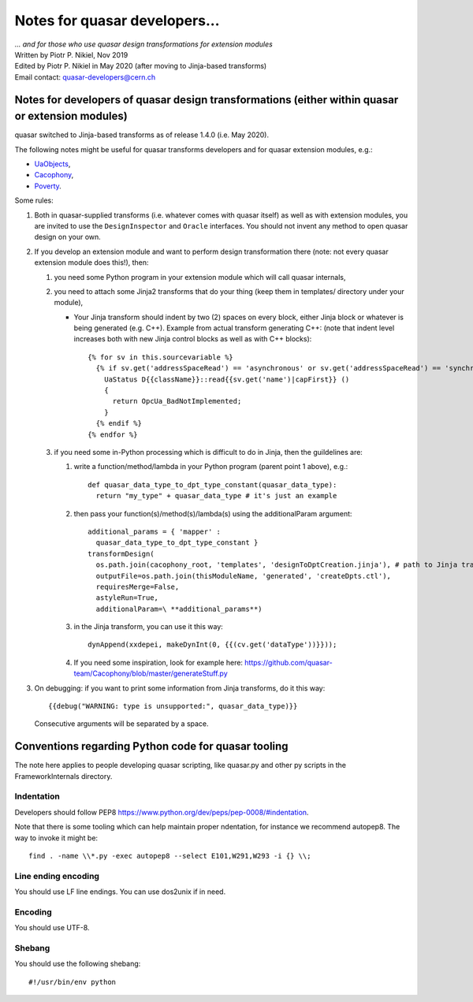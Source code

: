 Notes for quasar developers...
==============================

| *... and for those who use quasar design transformations for extension
  modules*

| Written by Piotr P. Nikiel, Nov 2019
| Edited by Piotr P. Nikiel in May 2020 (after moving to Jinja-based
  transforms)
| Email contact: quasar-developers@cern.ch

Notes for developers of quasar design transformations (either within quasar or extension modules)
-------------------------------------------------------------------------------------------------

quasar switched to Jinja-based transforms as of release 1.4.0 (i.e. May 2020).

The following notes might be useful for quasar transforms developers and for
quasar extension modules, e.g.:

- `UaObjects <https://github.com/quasar-team/UaoForQuasar>`__,
- `Cacophony <https://github.com/quasar-team/Cacophony>`__,
- `Poverty <https://github.com/quasar-team/Poverty>`__.

Some rules:

#. Both in quasar-supplied transforms (i.e. whatever comes with quasar
   itself) as well as with extension modules, you are invited to use the
   ``DesignInspector`` and ``Oracle`` interfaces. You should not invent
   any method to open quasar design on your own.

#. If you develop an extension module and want to perform design
   transformation there (note: not every quasar extension module does
   this!), then:

   #. you need some Python program in your extension module which will
      call quasar internals,

   #. you need to attach some Jinja2 transforms that do your thing (keep
      them in templates/ directory under your module),

      -  Your Jinja transform should indent by two (2) spaces on every
         block, either Jinja block or whatever is being generated (e.g.
         C++).
         Example from actual transform generating C++: (note that indent
         level increases both with new Jinja control blocks as well as
         with C++ blocks)::

            {% for sv in this.sourcevariable %}
              {% if sv.get('addressSpaceRead') == 'asynchronous' or sv.get('addressSpaceRead') == 'synchronous' %}
                UaStatus D{{className}}::read{{sv.get('name')|capFirst}} ()
                {
                  return OpcUa_BadNotImplemented;
                }
              {% endif %}
            {% endfor %}

   #. if you need some in-Python processing which is difficult to do in
      Jinja, then the guildelines are:

      #. write a function/method/lambda in your Python program (parent
         point 1 above), e.g.::

            def quasar_data_type_to_dpt_type_constant(quasar_data_type):
              return "my_type" + quasar_data_type # it's just an example

      #. then pass your function(s)/method(s)/lambda(s) using the
         additionalParam argument::

            additional_params = { 'mapper' :
              quasar_data_type_to_dpt_type_constant }
            transformDesign(
              os.path.join(cacophony_root, 'templates', 'designToDptCreation.jinja'), # path to Jinja transform
              outputFile=os.path.join(thisModuleName, 'generated', 'createDpts.ctl'),
              requiresMerge=False,
              astyleRun=True,
              additionalParam=\ **additional_params**)


      #. in the Jinja transform, you can use it this way::

            dynAppend(xxdepei, makeDynInt(0, {{(cv.get('dataType'))}}));

      #. If you need some inspiration, look for example here:
         https://github.com/quasar-team/Cacophony/blob/master/generateStuff.py

#. On debugging: if you want to print some information from Jinja
   transforms, do it this way::

      {{debug("WARNING: type is unsupported:", quasar_data_type)}}

   Consecutive arguments will be separated by a space.

Conventions regarding Python code for quasar tooling
----------------------------------------------------

The note here applies to people developing quasar scripting, like
quasar.py and other py scripts in the FrameworkInternals directory.

Indentation
~~~~~~~~~~~

Developers should follow
PEP8 `<https://www.python.org/dev/peps/pep-0008/#indentation>`__.

Note that there is some tooling which can help maintain proper
ndentation, for instance we recommend autopep8.
The way to invoke it might be::

   find . -name \\*.py -exec autopep8 --select E101,W291,W293 -i {} \\;

Line ending encoding
~~~~~~~~~~~~~~~~~~~~

You should use LF line endings. You can use dos2unix if in need.

Encoding
~~~~~~~~

You should use UTF-8.

Shebang
~~~~~~~

You should use the following shebang::

   #!/usr/bin/env python
